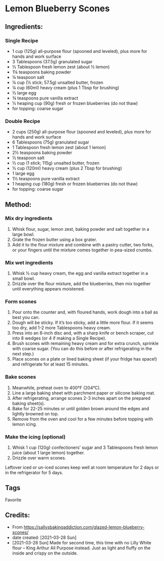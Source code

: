 #+STARTUP: showeverything
* Lemon Blueberry Scones
** Ingredients:
*** Single Recipe
- 1 cup (125g) all-purpose flour (spooned and leveled), plus more for hands and work surface
- 3 Tablespoons (37.5g) granulated sugar
- ½ Tablespoon fresh lemon zest (about ½ lemon)
- 1¼ teaspoons baking powder
- ¼ teaspoon salt
- ¼ cup (½ stick; 57.5g) unsalted butter, frozen
- ¼ cup (60ml) heavy cream (plus 1 Tbsp for brushing)
- ½ large egg
- ¾ teaspoons pure vanilla extract
- ½ heaping cup (90g) fresh or frozen blueberries (do not thaw)
- for topping: coarse sugar
*** Double Recipe
- 2 cups (250g) all-purpose flour (spooned and leveled), plus more for hands and work surface
- 6 Tablespoons (75g) granulated sugar
- 1 Tablespoon fresh lemon zest (about 1 lemon)
- 2½ teaspoons baking powder
- ½ teaspoon salt
- ½ cup (1 stick; 115g) unsalted butter, frozen
- ½ cup (120ml) heavy cream (plus 2 Tbsp for brushing)
- 1 large egg
- 1½ teaspoons pure vanilla extract
- 1 heaping cup (180g) fresh or frozen blueberries (do not thaw)
- for topping: coarse sugar
** Method:
*** Mix dry ingredients
1. Whisk flour, sugar, lemon zest, baking powder and salt together in a large bowl.
2. Grate the frozen butter using a box grater.
3. Add it to the flour mixture and combine with a pastry cutter, two forks, or your fingers until the mixture comes together in pea-sized crumbs.
*** Mix wet ingredients
1. Whisk ½ cup heavy cream, the egg and vanilla extract together in a small bowl.
2. Drizzle over the flour mixture, add the blueberries, then mix together until everything appears moistened.
*** Form scones
1. Pour onto the counter and, with floured hands, work dough into a ball as best you can.
2. Dough will be sticky. If it’s too sticky, add a little more flour. If it seems too dry, add 1-2 more Tablespoons heavy cream.
3. Press into an 8-inch disc and, with a sharp knife or bench scraper, cut into 8 wedges (or 4 if making a Single Recipe).
4. Brush scones with remaining heavy cream and for extra crunch, sprinkle with coarse sugar. (You can do this before or after refrigerating in the next step.)
5. Place scones on a plate or lined baking sheet (if your fridge has space!) and refrigerate for at least 15 minutes.
*** Bake scones
1. Meanwhile, preheat oven to 400°F (204°C).
2. Line a large baking sheet with parchment paper or silicone baking mat.
3. After refrigerating, arrange scones 2-3 inches apart on the prepared baking sheet(s).
4. Bake for 22-25 minutes or until golden brown around the edges and lightly browned on top.
5. Remove from the oven and cool for a few minutes before topping with lemon icing.
*** Make the icing (optional)
1. Whisk 1 cup (120g) confectioners’ sugar and 3 Tablespoons fresh lemon juice (about 1 large lemon) together.
2. Drizzle over warm scones.
#+begin_tip
Leftover iced or un-iced scones keep well at room temperature for 2 days or in the refrigerator for 5 days.
#+end_tip
** Tags
Favorite
** Credits:
- From https://sallysbakingaddiction.com/glazed-lemon-blueberry-scones/
- date created: [2021-03-28 Sun]
- [2021-03-28 Sun] Made for second time, this time with no Lilly White flour -- King Arthur All Purpose instead. Just as light and fluffy on the inside and crispy on the outside.
